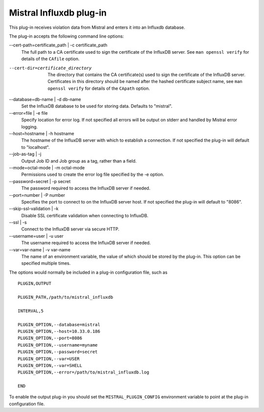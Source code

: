 Mistral Influxdb plug-in
========================

This plug-in receives violation data from Mistral and enters it into an Influxdb
database.

The plug-in accepts the following command line options:

--cert-path=certificate_path | -c certificate_path
  The full path to a CA certificate used to sign the certificate of the InfluxDB server.
  See ``man openssl verify`` for details of the ``CAfile`` option.

--cert-dir=certificate_directory
  The directory that contains the CA certificate(s) used to sign the certificate of the
  InfluxDB server. Certificates in this directory should be named after the hashed
  certificate subject name, see ``man openssl verify`` for details of the ``CApath`` option.

--database=db-name | -d db-name
   Set the InfluxDB database to be used for storing data.
   Defaults to "mistral".

--error=file | -e file
   Specify location for error log. If not specified all errors will be output on
   stderr and handled by Mistral error logging.

--host=hostname | -h hostname
   The hostname of the InfluxDB server with which to establish a connection.
   If not specified the plug-in will default to "localhost".

--job-as-tag | -j
   Output Job ID and Job group as a tag, rather than a field.

--mode=octal-mode | -m octal-mode
   Permissions used to create the error log file specified by the -e option.

--password=secret | -p secret
   The password required to access the InfluxDB server if needed.

--port=number | -P number
   Specifies the port to connect to on the InfluxDB server host.
   If not specified the plug-in will default to "8086".

--skip-ssl-validation | -k
  Disable SSL certificate validation when connecting to InfluxDB.

--ssl | -s
   Connect to the InfluxDB server via secure HTTP.

--username=user | -u user
   The username required to access the InfluxDB server if needed.

--var=var-name | -v var-name
   The name of an environment variable, the value of which should be stored by
   the plug-in. This option can be specified multiple times.

The options would normally be included in a plug-in configuration file, such as

::

   PLUGIN,OUTPUT

   PLUGIN_PATH,/path/to/mistral_influxdb

   INTERVAL,5

   PLUGIN_OPTION,--database=mistral
   PLUGIN_OPTION,--host=10.33.0.186
   PLUGIN_OPTION,--port=8086
   PLUGIN_OPTION,--username=myname
   PLUGIN_OPTION,--password=secret
   PLUGIN_OPTION,--var=USER
   PLUGIN_OPTION,--var=SHELL
   PLUGIN_OPTION,--error=/path/to/mistral_influxdb.log

   END


To enable the output plug-in you should set the ``MISTRAL_PLUGIN_CONFIG``
environment variable to point at the plug-in configuration file.
